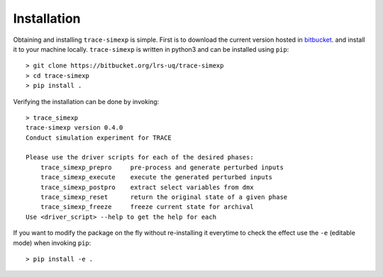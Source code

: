 .. _trace_simexp_install:

============
Installation
============

Obtaining and installing ``trace-simexp`` is simple.
First is to download the current version hosted in bitbucket_.
and install it to your machine locally.
``trace-simexp`` is written in python3 and can be installed using ``pip``::

    > git clone https://bitbucket.org/lrs-uq/trace-simexp
    > cd trace-simexp
    > pip install .

Verifying the installation can be done by invoking::

    > trace_simexp
    trace-simexp version 0.4.0
    Conduct simulation experiment for TRACE

    Please use the driver scripts for each of the desired phases:
        trace_simexp_prepro     pre-process and generate perturbed inputs
        trace_simexp_execute    execute the generated perturbed inputs
        trace_simexp_postpro    extract select variables from dmx
        trace_simexp_reset      return the original state of a given phase
        trace_simexp_freeze     freeze current state for archival
    Use <driver_script> --help to get the help for each

.. _bitbucket: https://bitbucket.org/lrs-uq/trace-simexp

If you want to modify the package on the fly without re-installing it everytime to check the effect
use the ``-e`` (editable mode) when invoking ``pip``::

    > pip install -e .